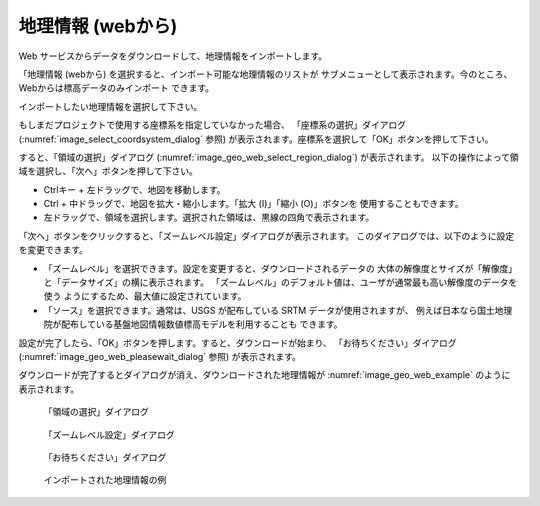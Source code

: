 .. _sec_file_import_geo_data_from_web:

地理情報 (webから)
================================

Web サービスからデータをダウンロードして、地理情報をインポートします。

「地理情報 (webから) を選択すると、インポート可能な地理情報のリストが
サブメニューとして表示されます。今のところ、Webからは標高データのみインポート
できます。

インポートしたい地理情報を選択して下さい。

もしまだプロジェクトで使用する座標系を指定していなかった場合、
「座標系の選択」ダイアログ
(:numref:`image_select_coordsystem_dialog` 参照)
が表示されます。座標系を選択して「OK」ボタンを押して下さい。

すると、「領域の選択」ダイアログ (:numref:`image_geo_web_select_region_dialog`)
が表示されます。
以下の操作によって領域を選択し、「次へ」ボタンを押して下さい。

* Ctrlキー + 左ドラッグで、地図を移動します。
* Ctrl + 中ドラッグで、地図を拡大・縮小します。「拡大 (I)」「縮小 (O)」ボタンを
  使用することもできます。
* 左ドラッグで、領域を選択します。選択された領域は、黒線の四角で表示されます。

「次へ」ボタンをクリックすると、「ズームレベル設定」ダイアログが表示されます。
このダイアログでは、以下のように設定を変更できます。

* 「ズームレベル」を選択できます。設定を変更すると、ダウンロードされるデータの
  大体の解像度とサイズが「解像度」と「データサイズ」の横に表示されます。
  「ズームレベル」のデフォルト値は、ユーザが通常最も高い解像度のデータを使う
  ようにするため、最大値に設定されています。

* 「ソース」を選択できます。通常は、USGS が配布している SRTM データが使用されますが、
  例えば日本なら国土地理院が配布している基盤地図情報数値標高モデルを利用することも
  できます。

設定が完了したら、「OK」ボタンを押します。すると、ダウンロードが始まり、
「お待ちください」ダイアログ (:numref:`image_geo_web_pleasewait_dialog` 参照)
が表示されます。

ダウンロードが完了するとダイアログが消え、ダウンロードされた地理情報が
:numref:`image_geo_web_example` のように表示されます。

.. _image_geo_web_select_region_dialog:

.. figure:: images/geo_web_select_region_dialog.png

   「領域の選択」ダイアログ

.. _image_geo_web_select_zoomlevel_dialog:

.. figure:: images/geo_web_select_zoomlevel_dialog.png

   「ズームレベル設定」ダイアログ

.. _image_geo_web_pleasewait_dialog:

.. figure:: images/geo_web_pleasewait_dialog.png

   「お待ちください」ダイアログ

.. _image_geo_web_example:

.. figure:: images/geo_web_example.png

   インポートされた地理情報の例
